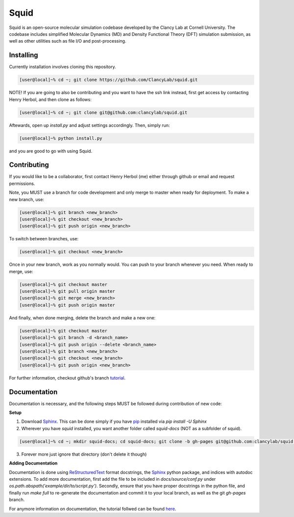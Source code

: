 Squid
==============================

Squid is an open-source molecular simulation codebase developed by the Clancy Lab at Cornell University. The codebase includes simplified Molecular Dynamics (MD) and Density Functional Theory (DFT) simulation submission, as well as other utilities such as file I/O and post-processing.


Installing
------------------------------

Currently installation involves cloning this repository.

.. code-block:: bash

   [user@local]~% cd ~; git clone https://github.com/ClancyLab/squid.git

NOTE! If you are going to also be contributing and you want to have the ssh link instead, first get access
by contacting Henry Herbol, and then clone as follows:

.. code-block:: bash

   [user@local]~% cd ~; git clone git@github.com:clancylab/squid.git

Aftewards, open up *install.py* and adjust settings accordingly.  Then, simply run:

.. code-block:: bash

   [user@local]~% python install.py

and you are good to go with using Squid.

Contributing
------------------------------

If you would like to be a collaborator, first contact Henry Herbol (me) either through github or email and request permissions.

Note, you MUST use a branch for code development and only merge to master when ready for deployment.  To make a new branch, use:

.. code-block:: bash

	[user@local]~% git branch <new_branch>
	[user@local]~% git checkout <new_branch>
	[user@local]~% git push origin <new_branch>

To switch between branches, use:

.. code-block:: bash

	[user@local]~% git checkout <new_branch>

Once in your new branch, work as you normally would.  You can push to your branch whenever you need.  When ready to merge, use:

.. code-block:: bash

	[user@local]~% git checkout master
	[user@local]~% git pull origin master
	[user@local]~% git merge <new_branch>
	[user@local]~% git push origin master

And finally, when done merging, delete the branch and make a new one:

.. code-block:: bash

	[user@local]~% git checkout master
	[user@local]~% git branch -d <branch_name>
	[user@local]~% git push origin --delete <branch_name>
	[user@local]~% git branch <new_branch>
	[user@local]~% git checkout <new_branch>
	[user@local]~% git push origin <new_branch>

For further information, checkout github's branch tutorial_.

Documentation
------------------------------

Documentation is necessary, and the following steps MUST be followed during contribution of new code:

**Setup**

1. Download Sphinx_.  This can be done simply if you have pip_ installed via `pip install -U Sphinx`

2. Wherever you have *squid* installed, you want another folder called *squid-docs* (NOT as a subfolder of squid).

.. code-block:: bash

	[user@local]~% cd ~; mkdir squid-docs; cd squid-docs; git clone -b gh-pages git@github.com:clancylab/squid.git html

3. Forever more just ignore that directory (don't delete it though)

**Adding Documentation**

Documentation is done using ReStructuredText_ format docstrings, the Sphinx_ python package, and indices with autodoc extensions.  To add more documentation, first add the file to be included in `docs/source/conf.py` under `os.path.abspath('example/dir/to/script.py')`.  Secondly, ensure that you have proper docstrings in the python file, and finally run `make full` to re-generate the documentation and commit it to your local branch, as well as the git *gh-pages* branch.

For anymore information on documentation, the tutorial follwed can be found here_.

.. _tutorial: https://www.atlassian.com/git/tutorials/using-branches/git-branch
.. _Sphinx: http://www.sphinx-doc.org/en/stable/
.. _pip: https://pip.pypa.io/en/stable/installing/
.. _ReStructuredText: http://docutils.sourceforge.net/docs/user/rst/quickref.html
.. _here: https://daler.github.io/sphinxdoc-test/includeme.html


